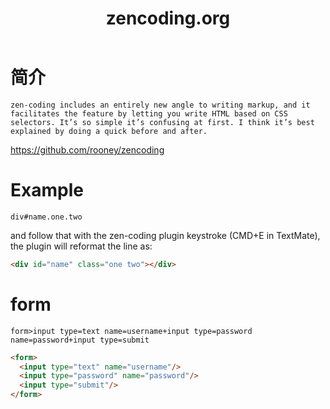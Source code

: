 #+TITLE: zencoding.org
#+LINK_UP: index.html
#+LINK_HOME: index.html

* 简介
  #+BEGIN_EXAMPLE
    zen-coding includes an entirely new angle to writing markup, and it facilitates the feature by letting you write HTML based on CSS selectors. It’s so simple it’s confusing at first. I think it’s best explained by doing a quick before and after.
  #+END_EXAMPLE

  https://github.com/rooney/zencoding

* Example
  #+BEGIN_EXAMPLE
    div#name.one.two
  #+END_EXAMPLE
  and follow that with the zen-coding plugin keystroke (CMD+E in TextMate), the plugin will reformat the line as:

  #+BEGIN_SRC html
    <div id="name" class="one two"></div>
  #+END_SRC

* form
  #+BEGIN_EXAMPLE
    form>input type=text name=username+input type=password name=password+input type=submit
  #+END_EXAMPLE

  #+BEGIN_SRC html
    <form>
      <input type="text" name="username"/>
      <input type="password" name="password"/>
      <input type="submit"/>
    </form>
  #+END_SRC
